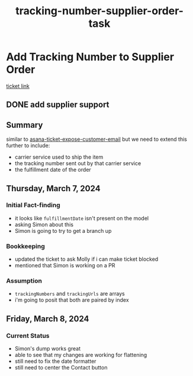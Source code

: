 :PROPERTIES:
:ID:       0bebcb50-695c-4f21-8a05-de435d034272
:END:
#+title: tracking-number-supplier-order-task
#+filetags: :asana-ticket:
* Add Tracking Number to Supplier Order

[[https://app.asana.com/0/1199696369468912/1205969713055176][ticket link]]

** DONE add supplier support

** Summary
similar to [[id:2e40ed66-412d-499b-9515-2ac0e85d28f4][asana-ticket-expose-customer-email]] but we need to extend this further to include:
 - carrier service used to ship the item
 - the tracking number sent out by that carrier service
 - the fulfillment date of the order

** Thursday, March 7, 2024
*** Initial Fact-finding
 - it looks like ~fulfillmentDate~ isn't present on the model
 - asking Simon about this
 - Simon is going to try to get a branch up
*** Bookkeeping
 - updated the ticket to ask Molly if i can make ticket blocked
 - mentioned that Simon is working on a PR
*** Assumption
 - ~trackingNumbers~ and ~trackingUrls~ are arrays
 - i'm going to posit that both are paired by index

** Friday, March 8, 2024
*** Current Status
 - Simon's dump works great
 - able to see that my changes are working for flattening
 - still need to fix the date formatter
 - still need to center the Contact button
